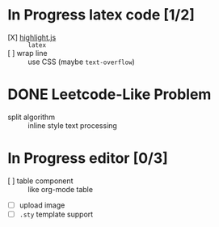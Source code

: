 * In Progress latex code [1/2]
  - [X] [[https://github.com/highlightjs/highlight.js][highlight.js]] :: ~latex~
  - [ ] wrap line :: use CSS (maybe ~text-overflow~)
* DONE Leetcode-Like Problem
  - split algorithm :: inline style text processing
* In Progress editor [0/3]
  - [ ] table component :: like org-mode table
  - [ ] upload image
  - [ ] ~.sty~ template support 
